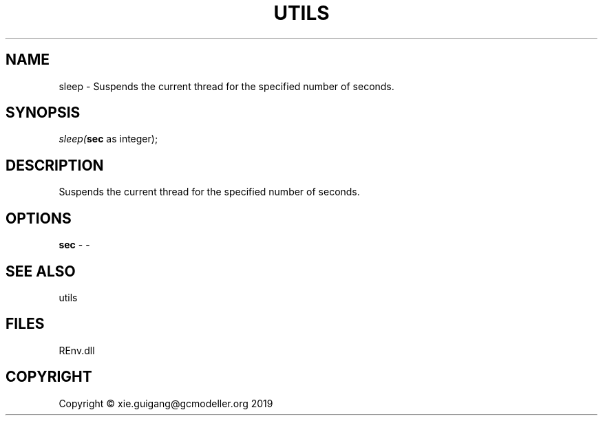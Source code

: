 .\" man page create by R# package system.
.TH UTILS 1 2020-08-21 "sleep" "sleep"
.SH NAME
sleep \- Suspends the current thread for the specified number of seconds.
.SH SYNOPSIS
\fIsleep(\fBsec\fR as integer);\fR
.SH DESCRIPTION
.PP
Suspends the current thread for the specified number of seconds.
.PP
.SH OPTIONS
.PP
\fBsec\fB \fR\- -
.PP
.SH SEE ALSO
utils
.SH FILES
.PP
REnv.dll
.PP
.SH COPYRIGHT
Copyright © xie.guigang@gcmodeller.org 2019
